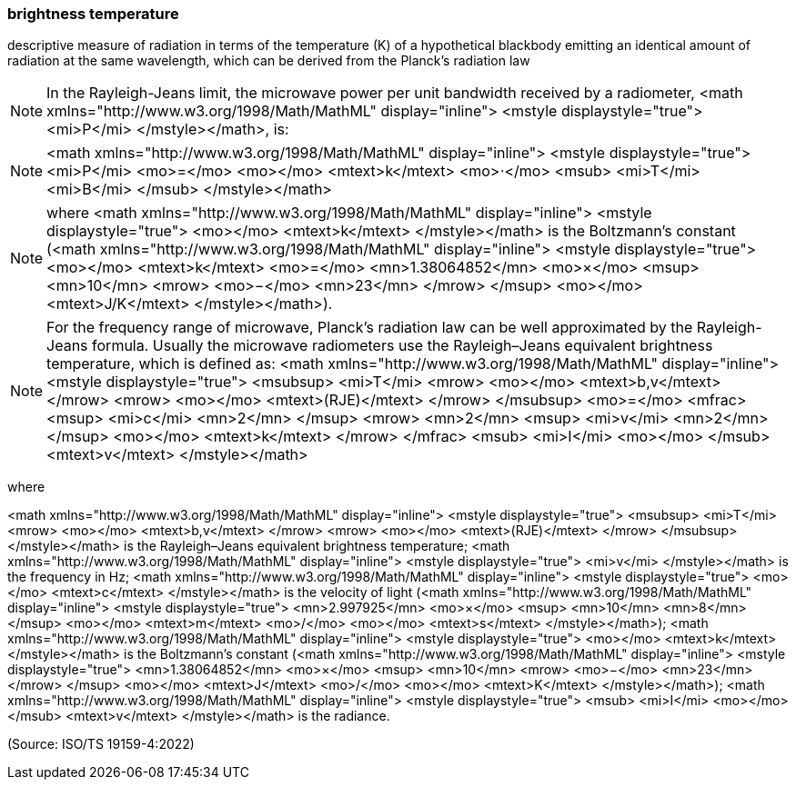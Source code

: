 === brightness temperature

descriptive measure of radiation in terms of the temperature (K) of a hypothetical blackbody emitting an identical amount of radiation at the same wavelength, which can be derived from the Planck's radiation law

NOTE: In the Rayleigh-Jeans limit, the microwave power per unit bandwidth received by a radiometer, <math xmlns="http://www.w3.org/1998/Math/MathML" display="inline">  <mstyle displaystyle="true">    <mi>P</mi>  </mstyle></math>, is:

NOTE: <math xmlns="http://www.w3.org/1998/Math/MathML" display="inline">  <mstyle displaystyle="true">    <mi>P</mi>    <mo>=</mo>    <mo></mo>    <mtext>k</mtext>    <mo>&#x22c5;</mo>    <msub>      <mi>T</mi>      <mi>B</mi>    </msub>  </mstyle></math>

NOTE: where <math xmlns="http://www.w3.org/1998/Math/MathML" display="inline">  <mstyle displaystyle="true">    <mo></mo>    <mtext>k</mtext>  </mstyle></math> is the Boltzmann's constant (<math xmlns="http://www.w3.org/1998/Math/MathML" display="inline">  <mstyle displaystyle="true">    <mo></mo>    <mtext>k</mtext>    <mo>=</mo>    <mn>1.38064852</mn>    <mo>&#xd7;</mo>    <msup>      <mn>10</mn>      <mrow>        <mo>&#x2212;</mo>        <mn>23</mn>      </mrow>    </msup>    <mo></mo>    <mtext>J/K</mtext>  </mstyle></math>).

NOTE: For the frequency range of microwave, Planck's radiation law can be well approximated by the Rayleigh-Jeans formula. Usually the microwave radiometers use the Rayleigh–Jeans equivalent brightness temperature, which is defined as: <math xmlns="http://www.w3.org/1998/Math/MathML" display="inline">  <mstyle displaystyle="true">    <msubsup>      <mi>T</mi>      <mrow>        <mo></mo>        <mtext>b,v</mtext>      </mrow>      <mrow>        <mo></mo>        <mtext>(RJE)</mtext>      </mrow>    </msubsup>    <mo>=</mo>    <mfrac>      <msup>        <mi>c</mi>        <mn>2</mn>      </msup>      <mrow>        <mn>2</mn>        <msup>          <mi>v</mi>          <mn>2</mn>        </msup>        <mo></mo>        <mtext>k</mtext>      </mrow>    </mfrac>    <msub>      <mi>I</mi>      <mo></mo>    </msub>    <mtext>v</mtext>  </mstyle></math>

where

<math xmlns="http://www.w3.org/1998/Math/MathML" display="inline">  <mstyle displaystyle="true">    <msubsup>      <mi>T</mi>      <mrow>        <mo></mo>        <mtext>b,v</mtext>      </mrow>      <mrow>        <mo></mo>        <mtext>(RJE)</mtext>      </mrow>    </msubsup>  </mstyle></math> is the Rayleigh–Jeans equivalent brightness temperature;
<math xmlns="http://www.w3.org/1998/Math/MathML" display="inline">  <mstyle displaystyle="true">    <mi>v</mi>  </mstyle></math> is the frequency in Hz;
<math xmlns="http://www.w3.org/1998/Math/MathML" display="inline">  <mstyle displaystyle="true">    <mo></mo>    <mtext>c</mtext>  </mstyle></math> is the velocity of light (<math xmlns="http://www.w3.org/1998/Math/MathML" display="inline">  <mstyle displaystyle="true">    <mn>2.997925</mn>    <mo>&#xd7;</mo>    <msup>      <mn>10</mn>      <mn>8</mn>    </msup>    <mo></mo>    <mtext>m</mtext>    <mo>/</mo>    <mo></mo>    <mtext>s</mtext>  </mstyle></math>);
<math xmlns="http://www.w3.org/1998/Math/MathML" display="inline">  <mstyle displaystyle="true">    <mo></mo>    <mtext>k</mtext>  </mstyle></math> is the Boltzmann’s constant (<math xmlns="http://www.w3.org/1998/Math/MathML" display="inline">  <mstyle displaystyle="true">    <mn>1.38064852</mn>    <mo>&#xd7;</mo>    <msup>      <mn>10</mn>      <mrow>        <mo>&#x2212;</mo>        <mn>23</mn>      </mrow>    </msup>    <mo></mo>    <mtext>J</mtext>    <mo>/</mo>    <mo></mo>    <mtext>K</mtext>  </mstyle></math>);
<math xmlns="http://www.w3.org/1998/Math/MathML" display="inline">  <mstyle displaystyle="true">    <msub>      <mi>I</mi>      <mo></mo>    </msub>    <mtext>v</mtext>  </mstyle></math> is the radiance.

(Source: ISO/TS 19159-4:2022)

